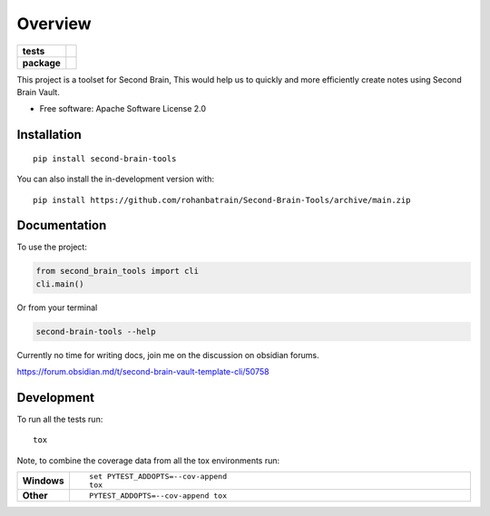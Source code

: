 ========
Overview
========

.. start-badges

.. list-table::
    :stub-columns: 1

    * - tests
      - | |pylint| |build| |mkdocs| |codecov|
    * - package
      - | |version| |wheel| |supported-versions| |supported-implementations|
        | |commits-since|

.. |pylint| image:: https://github.com/rohanbatrain/Second-Brain-Tools/actions/workflows/pylint.yml/badge.svg
    :alt: GitHub Actions Build Status
    :target: https://github.com/rohanbatrain/Second-Brain-Tools/actions/
    
.. |build| image:: https://github.com/rohanbatrain/Second-Brain-Tools/actions/workflows/build.yml/badge.svg
    :alt: GitHub Actions Build Status
    :target: https://github.com/rohanbatrain/Second-Brain-Tools/actions/

.. |mkdocs| image:: https://github.com/rohanbatrain/Second-Brain-Tools/actions/workflows/mkdocs.yml/badge.svg
    :alt: GitHub Actions Build Status
    :target: https://github.com/rohanbatrain/Second-Brain-Tools/actions/

.. |codecov| image:: https://codecov.io/gh/rohanbatrain/Second-Brain-Tools/branch/main/graphs/badge.svg?branch=main
    :alt: Coverage Status
    :target: https://codecov.io/github/rohanbatrain/Second-Brain-Tools

.. |requires| image:: https://requires.io/github/rohanbatrain/Second-Brain-Tools/requirements.svg?branch=main
    :alt: Requirements Status
    :target: https://requires.io/github/rohanbatrain/Second-Brain-Tools/requirements/?branch=main

.. |version| image:: https://img.shields.io/pypi/v/second-brain-tools.svg
    :alt: PyPI Package latest release
    :target: https://pypi.org/project/second-brain-tools

.. |wheel| image:: https://img.shields.io/pypi/wheel/second-brain-tools.svg
    :alt: PyPI Wheel
    :target: https://pypi.org/project/second-brain-tools

.. |supported-versions| image:: https://img.shields.io/pypi/pyversions/second-brain-tools.svg
    :alt: Supported versions
    :target: https://pypi.org/project/second-brain-tools

.. |supported-implementations| image:: https://img.shields.io/pypi/implementation/second-brain-tools.svg
    :alt: Supported implementations
    :target: https://pypi.org/project/second-brain-tools

.. |commits-since| image:: https://img.shields.io/github/commits-since/rohanbatrain/Second-Brain-Tools/v0.0.3.svg
    :alt: Commits since latest release
    :target: https://github.com/rohanbatrain/Second-Brain-Tools/compare/v0.0.3...main



.. end-badges

This project is a toolset for Second Brain, This would help us to quickly and more efficiently create notes using
Second Brain Vault.

* Free software: Apache Software License 2.0

Installation
============

::

    pip install second-brain-tools

You can also install the in-development version with::

    pip install https://github.com/rohanbatrain/Second-Brain-Tools/archive/main.zip


Documentation
=============


To use the project:

.. code-block:: python

    from second_brain_tools import cli  
    cli.main()
    
Or from your terminal

.. code-block:: bash

    second-brain-tools --help
    
Currently no time for writing docs, join me on the discussion on obsidian forums.

https://forum.obsidian.md/t/second-brain-vault-template-cli/50758




Development
===========

To run all the tests run::

    tox

Note, to combine the coverage data from all the tox environments run:

.. list-table::
    :widths: 10 90
    :stub-columns: 1

    - - Windows
      - ::

            set PYTEST_ADDOPTS=--cov-append
            tox

    - - Other
      - ::

            PYTEST_ADDOPTS=--cov-append tox
